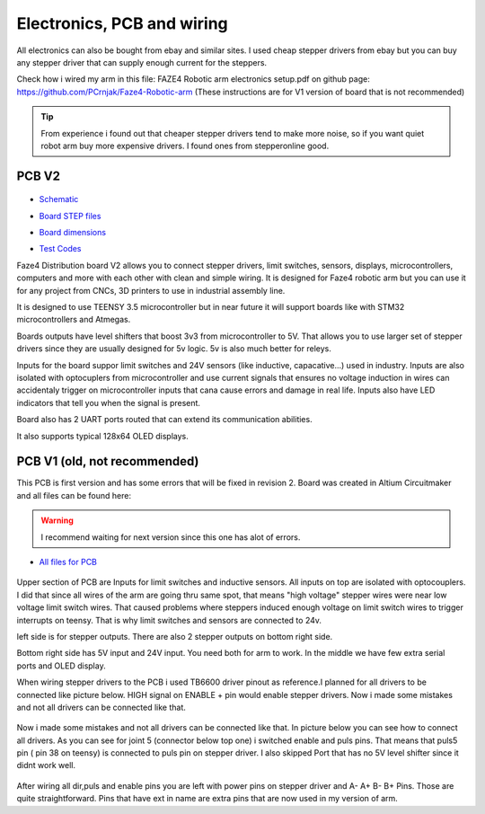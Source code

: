 
Electronics, PCB and wiring
===========================

.. meta::
   :description lang=en: info about Electronics and PCB.
   
All electronics can also be bought from ebay and similar sites. I used cheap stepper drivers from ebay but you can buy any stepper driver that can supply enough current for the steppers.

Check how i wired my arm in this file: FAZE4 Robotic arm electronics setup.pdf on github page:
https://github.com/PCrnjak/Faze4-Robotic-arm  (These instructions are for V1 version of board that is not recommended)

.. Tip::

   From experience i found out that cheaper stepper drivers tend to make more noise, so if you want quiet robot arm buy more expensive drivers. I found ones from stepperonline good.

PCB V2
--------

.. figure:: ../docs/images/slika1.jpg
    :figwidth: 400px
    :target: ../docs/images/slika1.jpg

* `Schematic`_
.. _Schematic: https://github.com/PCrnjak/Faze4-Robotic-arm/blob/master/Faze4_DIST_board_v2_files/Schematic.PDF

* `Board STEP files`_
.. _Board STEP files: https://github.com/PCrnjak/Faze4-Robotic-arm/blob/master/Faze4_DIST_board_v2_files/Faze4_dist_v2_STEP.step

* `Board dimensions`_
.. _Board dimensions: https://github.com/PCrnjak/Faze4-Robotic-arm/blob/master/Faze4_DIST_board_v2_files/Board_dimensions.PDF

* `Test Codes`_
.. _Test Codes: https://github.com/PCrnjak/Faze4-Robotic-arm/tree/master/FAZE4_distribution_board_test_codes

Faze4 Distribution board V2 allows you to connect stepper drivers, limit switches, sensors, displays, microcontrollers, computers and more with each other with clean and simple wiring. It is designed for Faze4 robotic arm but you can use it for any project from CNCs, 3D printers to use in industrial assembly line.

It is designed to use TEENSY 3.5 microcontroller but in near future it will support boards like with STM32 microcontrollers and Atmegas.

Boards outputs have level shifters that boost 3v3 from microcontroller to 5V. That allows you to use larger set of stepper drivers since they are usually designed for 5v logic.
5v is also much better for releys. 

Inputs for the board suppor limit switches and 24V sensors (like inductive, capacative...) used in industry. Inputs are also isolated with optocuplers from microcontroller and use current signals that ensures no voltage induction in wires can accidentaly trigger on microcontroller inputs that cana cause errors and damage in real life. Inputs also have LED indicators that tell you when the signal is present.

Board also has 2 UART ports routed that can extend its communication abilities. 

It also supports typical 128x64 OLED displays.

.. figure:: ../docs/images/slika4.jpg
    :figwidth: 400px
    :target: ../docs/images/slika4.jpg



PCB V1 (old, not recommended)
------------------------------
This PCB is first version and has some errors that will be fixed in revision 2.
Board was created in Altium Circuitmaker and all files can be found here:

.. Warning::

  I recommend waiting for next version since this one has alot of errors.

* `All files for PCB`_

.. _All files for PCB: https://github.com/PCrnjak/Faze4-Robotic-arm/blob/master/Distribution_PCB.zip

.. figure:: ../docs/images/plocica_v1.jpg
    :figwidth: 400px
    :target: ../docs/images/plocica_v1.jpg

Upper section of PCB are Inputs for limit switches and inductive sensors. All inputs on top are isolated with optocouplers. I did that since all wires of the arm are going thru same spot, that means "high voltage" stepper wires were near low voltage limit switch wires. That caused problems where steppers induced enough voltage on limit switch wires to trigger interrupts on teensy. That is why limit switches and sensors are connected to 24v.

left side is for stepper outputs. There are also 2 stepper outputs on bottom right side.

Bottom right side has 5V input and 24V input. You need both for arm to work. In the middle we have few extra serial ports and OLED display.

When wiring stepper drivers to the PCB i used TB6600  driver pinout as reference.I planned for all drivers to be connected like picture below. HIGH signal on ENABLE + pin would enable stepper drivers. Now i made some mistakes and not all drivers can be connected like that.

.. figure:: ../docs/images/stepper_connection.png
    :figwidth: 500px
    :target: ../docs/images/stepper_connection.png
    
Now i made some mistakes and not all drivers can be connected like that. In picture below you can see how to connect all drivers. As you can see for joint 5 (connector below top one) i switched enable and puls pins. That means that puls5 pin ( pin 38 on teensy) is connected to puls pin on stepper driver. I also skipped Port that has no 5V level shifter since it didnt work well.

.. figure:: ../docs/images/sim_plocica_with_labels.png
    :figwidth: 500px
    :target: ../docs/images/sim_plocica_with_labels.png

After wiring all dir,puls and enable pins you are left with power pins on stepper driver and A- A+ B- B+ Pins. Those are quite straightforward. 
Pins that have ext in name are extra pins that are now used in my version of arm.
